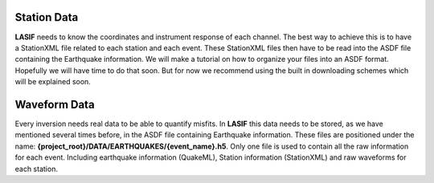 .. centered:: Last updated on *February 22nd 2018*.

Station Data
------------

**LASIF** needs to know the coordinates and instrument response of each channel.
The best way to achieve this is to have a StationXML file related to each
station and each event. These StationXML files then have to be read into the
ASDF file containing the Earthquake information. We will make a tutorial on
how to organize your files into an ASDF format. Hopefully we will have time
to do that soon. But for now we recommend using the built in downloading
schemes which will be explained soon.

Waveform Data
-------------

Every inversion needs real data to be able to quantify misfits. In **LASIF**
this data needs to be stored, as we have mentioned several times before, in
the ASDF file containing Earthquake information. These files are positioned
under the name: **{project_root}/DATA/EARTHQUAKES/{event_name}.h5**. Only one
file is used to contain all the raw information for each event. Including
earthquake information (QuakeML), Station information (StationXML) and raw
waveforms for each station.
